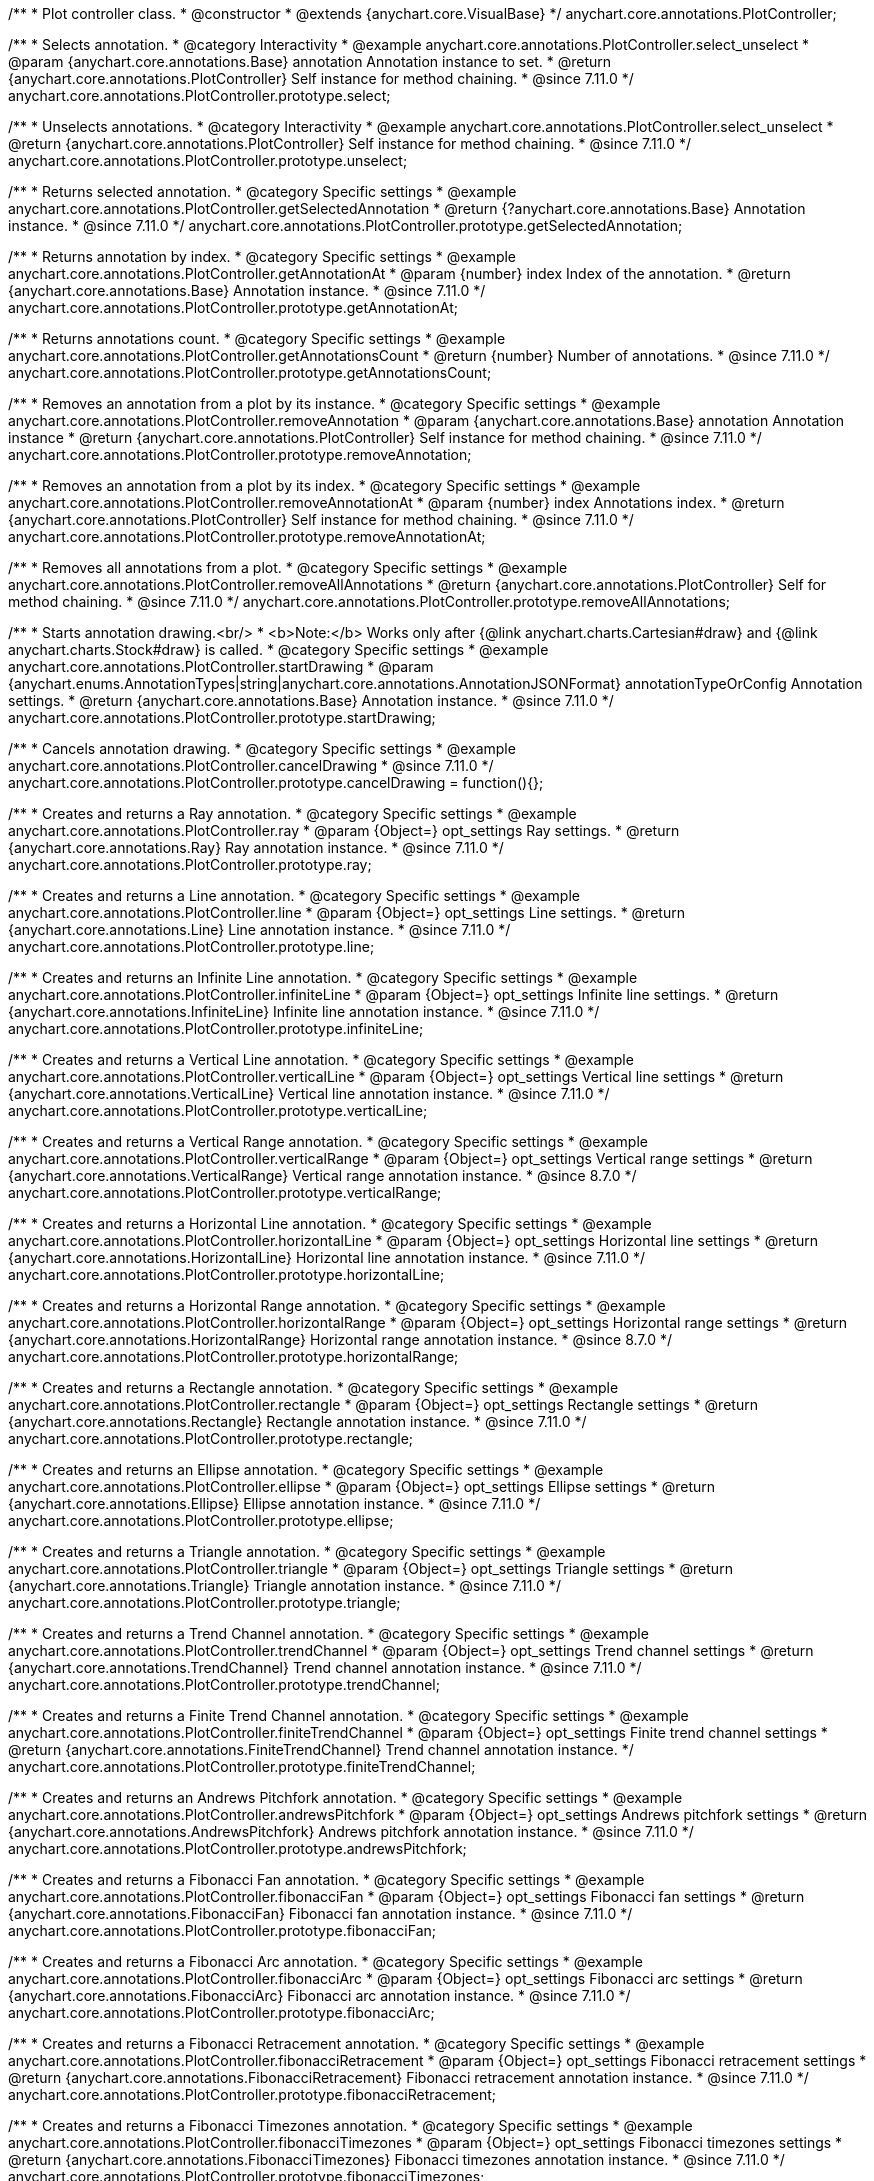 /**
 * Plot controller class.
 * @constructor
 * @extends {anychart.core.VisualBase}
 */
anychart.core.annotations.PlotController;

//----------------------------------------------------------------------------------------------------------------------
//
//  anychart.core.annotations.PlotController.prototype.select
//
//----------------------------------------------------------------------------------------------------------------------

/**
 * Selects annotation.
 * @category Interactivity
 * @example anychart.core.annotations.PlotController.select_unselect
 * @param {anychart.core.annotations.Base} annotation Annotation instance to set.
 * @return {anychart.core.annotations.PlotController} Self instance for method chaining.
 * @since 7.11.0
 */
anychart.core.annotations.PlotController.prototype.select;

//----------------------------------------------------------------------------------------------------------------------
//
//  anychart.core.annotations.PlotController.prototype.unselect
//
//----------------------------------------------------------------------------------------------------------------------

/**
 * Unselects annotations.
 * @category Interactivity
 * @example anychart.core.annotations.PlotController.select_unselect
 * @return {anychart.core.annotations.PlotController} Self instance for method chaining.
 * @since 7.11.0
 */
anychart.core.annotations.PlotController.prototype.unselect;

//----------------------------------------------------------------------------------------------------------------------
//
//  anychart.core.annotations.PlotController.prototype.getSelectedAnnotation
//
//----------------------------------------------------------------------------------------------------------------------

/**
 * Returns selected annotation.
 * @category Specific settings
 * @example anychart.core.annotations.PlotController.getSelectedAnnotation
 * @return {?anychart.core.annotations.Base} Annotation instance.
 * @since 7.11.0
 */
anychart.core.annotations.PlotController.prototype.getSelectedAnnotation;

//----------------------------------------------------------------------------------------------------------------------
//
//  anychart.core.annotations.PlotController.prototype.getAnnotationAt
//
//----------------------------------------------------------------------------------------------------------------------


/**
 * Returns annotation by index.
 * @category Specific settings
 * @example anychart.core.annotations.PlotController.getAnnotationAt
 * @param {number} index Index of the annotation.
 * @return {anychart.core.annotations.Base} Annotation instance.
 * @since 7.11.0
 */
anychart.core.annotations.PlotController.prototype.getAnnotationAt;

//----------------------------------------------------------------------------------------------------------------------
//
//  anychart.core.annotations.PlotController.prototype.getAnnotationsCount
//
//----------------------------------------------------------------------------------------------------------------------

/**
 * Returns annotations count.
 * @category Specific settings
 * @example anychart.core.annotations.PlotController.getAnnotationsCount
 * @return {number} Number of annotations.
 * @since 7.11.0
 */
anychart.core.annotations.PlotController.prototype.getAnnotationsCount;

//----------------------------------------------------------------------------------------------------------------------
//
//  anychart.core.annotations.PlotController.prototype.removeAnnotation
//
//----------------------------------------------------------------------------------------------------------------------

/**
 * Removes an annotation from a plot by its instance.
 * @category Specific settings
 * @example anychart.core.annotations.PlotController.removeAnnotation
 * @param {anychart.core.annotations.Base} annotation Annotation instance
 * @return {anychart.core.annotations.PlotController} Self instance for method chaining.
 * @since 7.11.0
 */
anychart.core.annotations.PlotController.prototype.removeAnnotation;

//----------------------------------------------------------------------------------------------------------------------
//
//  anychart.core.annotations.PlotController.prototype.removeAnnotationAt
//
//----------------------------------------------------------------------------------------------------------------------

/**
 * Removes an annotation from a plot by its index.
 * @category Specific settings
 * @example anychart.core.annotations.PlotController.removeAnnotationAt
 * @param {number} index Annotations index.
 * @return {anychart.core.annotations.PlotController} Self instance for method chaining.
 * @since 7.11.0
 */
anychart.core.annotations.PlotController.prototype.removeAnnotationAt;

//----------------------------------------------------------------------------------------------------------------------
//
//  anychart.core.annotations.PlotController.prototype.removeAllAnnotations
//
//----------------------------------------------------------------------------------------------------------------------

/**
 * Removes all annotations from a plot.
 * @category Specific settings
 * @example anychart.core.annotations.PlotController.removeAllAnnotations
 * @return {anychart.core.annotations.PlotController} Self for method chaining.
 * @since 7.11.0
 */
anychart.core.annotations.PlotController.prototype.removeAllAnnotations;

//----------------------------------------------------------------------------------------------------------------------
//
//  anychart.core.annotations.PlotController.prototype.startDrawing
//
//----------------------------------------------------------------------------------------------------------------------

/**
 * Starts annotation drawing.<br/>
 * <b>Note:</b> Works only after {@link anychart.charts.Cartesian#draw} and {@link anychart.charts.Stock#draw} is called.
 * @category Specific settings
 * @example anychart.core.annotations.PlotController.startDrawing
 * @param {anychart.enums.AnnotationTypes|string|anychart.core.annotations.AnnotationJSONFormat} annotationTypeOrConfig Annotation settings.
 * @return {anychart.core.annotations.Base} Annotation instance.
 * @since 7.11.0
 */
anychart.core.annotations.PlotController.prototype.startDrawing;

//----------------------------------------------------------------------------------------------------------------------
//
//  anychart.core.annotations.PlotController.prototype.cancelDrawing
//
//----------------------------------------------------------------------------------------------------------------------

/**
 * Cancels annotation drawing.
 * @category Specific settings
 * @example anychart.core.annotations.PlotController.cancelDrawing
 * @since 7.11.0
 */
anychart.core.annotations.PlotController.prototype.cancelDrawing = function(){};

//----------------------------------------------------------------------------------------------------------------------
//
//  anychart.core.annotations.PlotController.prototype.ray
//
//----------------------------------------------------------------------------------------------------------------------

/**
 * Creates and returns a Ray annotation.
 * @category Specific settings
 * @example anychart.core.annotations.PlotController.ray
 * @param {Object=} opt_settings Ray settings.
 * @return {anychart.core.annotations.Ray} Ray annotation instance.
 * @since 7.11.0
 */
anychart.core.annotations.PlotController.prototype.ray;

//----------------------------------------------------------------------------------------------------------------------
//
//  anychart.core.annotations.PlotController.prototype.line
//
//----------------------------------------------------------------------------------------------------------------------

/**
 * Creates and returns a Line annotation.
 * @category Specific settings
 * @example anychart.core.annotations.PlotController.line
 * @param {Object=} opt_settings Line settings.
 * @return {anychart.core.annotations.Line} Line annotation instance.
 * @since 7.11.0
 */
anychart.core.annotations.PlotController.prototype.line;

//----------------------------------------------------------------------------------------------------------------------
//
//  anychart.core.annotations.PlotController.prototype.infiniteLine
//
//----------------------------------------------------------------------------------------------------------------------

/**
 * Creates and returns an Infinite Line annotation.
 * @category Specific settings
 * @example anychart.core.annotations.PlotController.infiniteLine
 * @param {Object=} opt_settings Infinite line settings.
 * @return {anychart.core.annotations.InfiniteLine} Infinite line annotation instance.
 * @since 7.11.0
 */
anychart.core.annotations.PlotController.prototype.infiniteLine;

//----------------------------------------------------------------------------------------------------------------------
//
//  anychart.core.annotations.PlotController.prototype.verticalLine
//
//----------------------------------------------------------------------------------------------------------------------

/**
 * Creates and returns a Vertical Line annotation.
 * @category Specific settings
 * @example anychart.core.annotations.PlotController.verticalLine
 * @param {Object=} opt_settings Vertical line settings
 * @return {anychart.core.annotations.VerticalLine} Vertical line annotation instance.
 * @since 7.11.0
 */
anychart.core.annotations.PlotController.prototype.verticalLine;

//----------------------------------------------------------------------------------------------------------------------
//
//  anychart.core.annotations.PlotController.prototype.verticalRange
//
//----------------------------------------------------------------------------------------------------------------------

/**
 * Creates and returns a Vertical Range annotation.
 * @category Specific settings
 * @example anychart.core.annotations.PlotController.verticalRange
 * @param {Object=} opt_settings Vertical range settings
 * @return {anychart.core.annotations.VerticalRange} Vertical range annotation instance.
 * @since 8.7.0
 */
anychart.core.annotations.PlotController.prototype.verticalRange;

//----------------------------------------------------------------------------------------------------------------------
//
//  anychart.core.annotations.PlotController.prototype.horizontalLine
//
//----------------------------------------------------------------------------------------------------------------------

/**
 * Creates and returns a Horizontal Line annotation.
 * @category Specific settings
 * @example anychart.core.annotations.PlotController.horizontalLine
 * @param {Object=} opt_settings Horizontal line settings
 * @return {anychart.core.annotations.HorizontalLine} Horizontal line annotation instance.
 * @since 7.11.0
 */
anychart.core.annotations.PlotController.prototype.horizontalLine;

//----------------------------------------------------------------------------------------------------------------------
//
//  anychart.core.annotations.PlotController.prototype.horizontalRange
//
//----------------------------------------------------------------------------------------------------------------------

/**
 * Creates and returns a Horizontal Range annotation.
 * @category Specific settings
 * @example anychart.core.annotations.PlotController.horizontalRange
 * @param {Object=} opt_settings Horizontal range settings
 * @return {anychart.core.annotations.HorizontalRange} Horizontal range annotation instance.
 * @since 8.7.0
 */
anychart.core.annotations.PlotController.prototype.horizontalRange;

//----------------------------------------------------------------------------------------------------------------------
//
//  anychart.core.annotations.PlotController.prototype.rectangle
//
//----------------------------------------------------------------------------------------------------------------------


/**
 * Creates and returns a Rectangle annotation.
 * @category Specific settings
 * @example anychart.core.annotations.PlotController.rectangle
 * @param {Object=} opt_settings Rectangle settings
 * @return {anychart.core.annotations.Rectangle} Rectangle annotation instance.
 * @since 7.11.0
 */
anychart.core.annotations.PlotController.prototype.rectangle;

//----------------------------------------------------------------------------------------------------------------------
//
//  anychart.core.annotations.PlotController.prototype.ellipse
//
//----------------------------------------------------------------------------------------------------------------------

/**
 * Creates and returns an Ellipse annotation.
 * @category Specific settings
 * @example anychart.core.annotations.PlotController.ellipse
 * @param {Object=} opt_settings Ellipse settings
 * @return {anychart.core.annotations.Ellipse} Ellipse annotation instance.
 * @since 7.11.0
 */
anychart.core.annotations.PlotController.prototype.ellipse;

//----------------------------------------------------------------------------------------------------------------------
//
//  anychart.core.annotations.PlotController.prototype.triangle
//
//----------------------------------------------------------------------------------------------------------------------

/**
 * Creates and returns a Triangle annotation.
 * @category Specific settings
 * @example anychart.core.annotations.PlotController.triangle
 * @param {Object=} opt_settings Triangle settings
 * @return {anychart.core.annotations.Triangle} Triangle annotation instance.
 * @since 7.11.0
 */
anychart.core.annotations.PlotController.prototype.triangle;

//----------------------------------------------------------------------------------------------------------------------
//
//  anychart.core.annotations.PlotController.prototype.trendChannel
//
//----------------------------------------------------------------------------------------------------------------------

/**
 * Creates and returns a Trend Channel annotation.
 * @category Specific settings
 * @example anychart.core.annotations.PlotController.trendChannel
 * @param {Object=} opt_settings Trend channel settings
 * @return {anychart.core.annotations.TrendChannel} Trend channel annotation instance.
 * @since 7.11.0
 */
anychart.core.annotations.PlotController.prototype.trendChannel;

//----------------------------------------------------------------------------------------------------------------------
//
//  anychart.core.annotations.PlotController.prototype.finiteTrendChannel
//
//----------------------------------------------------------------------------------------------------------------------

/**
 * Creates and returns a Finite Trend Channel annotation.
 * @category Specific settings
 * @example anychart.core.annotations.PlotController.finiteTrendChannel
 * @param {Object=} opt_settings Finite trend channel settings
 * @return {anychart.core.annotations.FiniteTrendChannel} Trend channel annotation instance.
 */
anychart.core.annotations.PlotController.prototype.finiteTrendChannel;

//----------------------------------------------------------------------------------------------------------------------
//
//  anychart.core.annotations.PlotController.prototype.andrewsPitchfork
//
//----------------------------------------------------------------------------------------------------------------------

/**
 * Creates and returns an Andrews Pitchfork annotation.
 * @category Specific settings
 * @example anychart.core.annotations.PlotController.andrewsPitchfork
 * @param {Object=} opt_settings Andrews pitchfork settings
 * @return {anychart.core.annotations.AndrewsPitchfork} Andrews pitchfork annotation instance.
 * @since 7.11.0
 */
anychart.core.annotations.PlotController.prototype.andrewsPitchfork;

//----------------------------------------------------------------------------------------------------------------------
//
//  anychart.core.annotations.PlotController.prototype.fibonacciFan
//
//----------------------------------------------------------------------------------------------------------------------

/**
 * Creates and returns a Fibonacci Fan annotation.
 * @category Specific settings
 * @example anychart.core.annotations.PlotController.fibonacciFan
 * @param {Object=} opt_settings Fibonacci fan settings
 * @return {anychart.core.annotations.FibonacciFan} Fibonacci fan annotation instance.
 * @since 7.11.0
 */
anychart.core.annotations.PlotController.prototype.fibonacciFan;

//----------------------------------------------------------------------------------------------------------------------
//
//  anychart.core.annotations.PlotController.prototype.fibonacciArc
//
//----------------------------------------------------------------------------------------------------------------------

/**
 * Creates and returns a Fibonacci Arc annotation.
 * @category Specific settings
 * @example anychart.core.annotations.PlotController.fibonacciArc
 * @param {Object=} opt_settings Fibonacci arc settings
 * @return {anychart.core.annotations.FibonacciArc} Fibonacci arc annotation instance.
 * @since 7.11.0
 */
anychart.core.annotations.PlotController.prototype.fibonacciArc;

//----------------------------------------------------------------------------------------------------------------------
//
//  anychart.core.annotations.PlotController.prototype.fibonacciRetracement
//
//----------------------------------------------------------------------------------------------------------------------

/**
 * Creates and returns a Fibonacci Retracement annotation.
 * @category Specific settings
 * @example anychart.core.annotations.PlotController.fibonacciRetracement
 * @param {Object=} opt_settings Fibonacci retracement settings
 * @return {anychart.core.annotations.FibonacciRetracement} Fibonacci retracement annotation instance.
 * @since 7.11.0
 */
anychart.core.annotations.PlotController.prototype.fibonacciRetracement;

//----------------------------------------------------------------------------------------------------------------------
//
//  anychart.core.annotations.PlotController.prototype.fibonacciTimezones
//
//----------------------------------------------------------------------------------------------------------------------

/**
 * Creates and returns a Fibonacci Timezones annotation.
 * @category Specific settings
 * @example anychart.core.annotations.PlotController.fibonacciTimezones
 * @param {Object=} opt_settings Fibonacci timezones settings
 * @return {anychart.core.annotations.FibonacciTimezones} Fibonacci timezones annotation instance.
 * @since 7.11.0
 */
anychart.core.annotations.PlotController.prototype.fibonacciTimezones;

//----------------------------------------------------------------------------------------------------------------------
//
//  anychart.core.annotations.PlotController.prototype.marker
//
//----------------------------------------------------------------------------------------------------------------------

/**
 * Creates and returns a Marker annotation.
 * @category Specific settings
 * @example anychart.core.annotations.PlotController.marker
 * @param {Object=} opt_settings Marker settings
 * @return {anychart.core.annotations.Marker} Marker annotation instance.
 * @since 7.11.0
 */
anychart.core.annotations.PlotController.prototype.marker;

//----------------------------------------------------------------------------------------------------------------------
//
//  anychart.core.annotations.PlotController.prototype.toJson
//
//----------------------------------------------------------------------------------------------------------------------

/**
 * Return plot annotations configuration as JSON object or string.
 * @category XML/JSON
 * @example anychart.core.annotations.PlotController.toJson_fromJson_set_asObj Returns JSON as object
 * @example anychart.core.annotations.PlotController.toJson_fromJson_set_asString Returns JSON as string
 * @param {boolean=} opt_stringify [false] Returns JSON as string.
 * @return {Object|string} Plot annotations configuration
 * @since 7.11.0
 */
anychart.core.annotations.PlotController.prototype.toJson;

//----------------------------------------------------------------------------------------------------------------------
//
//  anychart.core.annotations.PlotController.prototype.fromJson
//
//----------------------------------------------------------------------------------------------------------------------

/**
 * Creates annotations list by JSON config.
 * @category XML/JSON
 * @detailed Replaces current annotations list with the annotations list passed as a JSON.
 * @example anychart.core.annotations.PlotController.toJson_fromJson_set_asObj Create from JSON object
 * @example anychart.core.annotations.PlotController.toJson_fromJson_set_asString Create from JSON string
 * @param {Object|string} config JSON configuration as object or string.
 * @return {anychart.core.annotations.PlotController} Self instance for method chaining.
 * @since 7.11.0
 */
anychart.core.annotations.PlotController.prototype.fromJson;

//----------------------------------------------------------------------------------------------------------------------
//
//  anychart.core.annotations.PlotController.prototype.toXml
//
//----------------------------------------------------------------------------------------------------------------------

/**
 * Return plot annotations configuration as XML string or XMLNode.
 * @category XML/JSON
 * @example anychart.core.annotations.PlotController.toXml_fromXml_asString Returns XML as string.
 * @example anychart.core.annotations.PlotController.toXml_fromXml_asNode Returns XML as node.
 * @param {boolean=} opt_asXmlNode [false] Return XML as XMLNode.
 * @return {string|Node} Plot annotations configuration.
 * @since 7.11.0
 */
anychart.core.annotations.PlotController.prototype.toXml;

//----------------------------------------------------------------------------------------------------------------------
//
//  anychart.core.annotations.PlotController.prototype.fromXml
//
//----------------------------------------------------------------------------------------------------------------------

/**
 * Creates annotations list by XML config.
 * @detailed Replaces current annotations list with the annotations list passed as an XML.
 * @category XML/JSON
 * @example anychart.core.annotations.PlotController.toXml_fromXml_asString Creates from XML string.
 * @example anychart.core.annotations.PlotController.toXml_fromXml_asNode Creates from XMLNode.
 * @param {string|Node} config Configuration as XML string or XMLNode.
 * @return {anychart.core.annotations.PlotController} Self instance for method chaining.
 * @since 7.11.0
 */
anychart.core.annotations.PlotController.prototype.fromXml;

//----------------------------------------------------------------------------------------------------------------------
//
//  anychart.core.annotations.PlotController.prototype.add
//
//----------------------------------------------------------------------------------------------------------------------

/**
 * Adds annotation on the plot.
 * @category Specific settings
 * @example anychart.core.annotations.PlotController.add
 * @param {anychart.enums.AnnotationTypes|string|anychart.core.annotations.AnnotationJSONFormat} annotationTypeOrConfig Annotation settings.
 * @return {anychart.core.annotations.Base} Annotation instance
 * @since 7.11.0
 */
anychart.core.annotations.PlotController.prototype.add;

//----------------------------------------------------------------------------------------------------------------------
//
//  anychart.core.annotations.PlotController.prototype.enabled;
//
//----------------------------------------------------------------------------------------------------------------------

/**
 * Getter for the enabled state.
 * @shortDescription Disable or enable plot controller.
 * @category Specific settings
 * @return {boolean} Enabled state.
 * @since 7.11.0
 */
anychart.core.annotations.PlotController.prototype.enabled;

/**
 * Setter for the enabled state.
 * @example anychart.core.annotations.PlotController.enabled
 * @param {boolean=} opt_enabled Value to set.
 * @return {anychart.core.annotations.PlotController} Self instance for method chaining.
 * @since 7.11.0
 */
anychart.core.annotations.PlotController.prototype.enabled;

//----------------------------------------------------------------------------------------------------------------------
//
//  anychart.core.annotations.PlotController.prototype.label
//
//----------------------------------------------------------------------------------------------------------------------

/**
 * Creates and returns a Label annotation.
 * @category Specific settings
 * @example anychart.core.annotations.PlotController.label
 * @param {Object=} opt_settings Label annotation settings.
 * @return {anychart.core.annotations.Label} Label annotation instance.
 * @since 8.1.0
 */
anychart.core.annotations.PlotController.prototype.label;

/** @inheritDoc */
anychart.core.annotations.PlotController.prototype.zIndex;